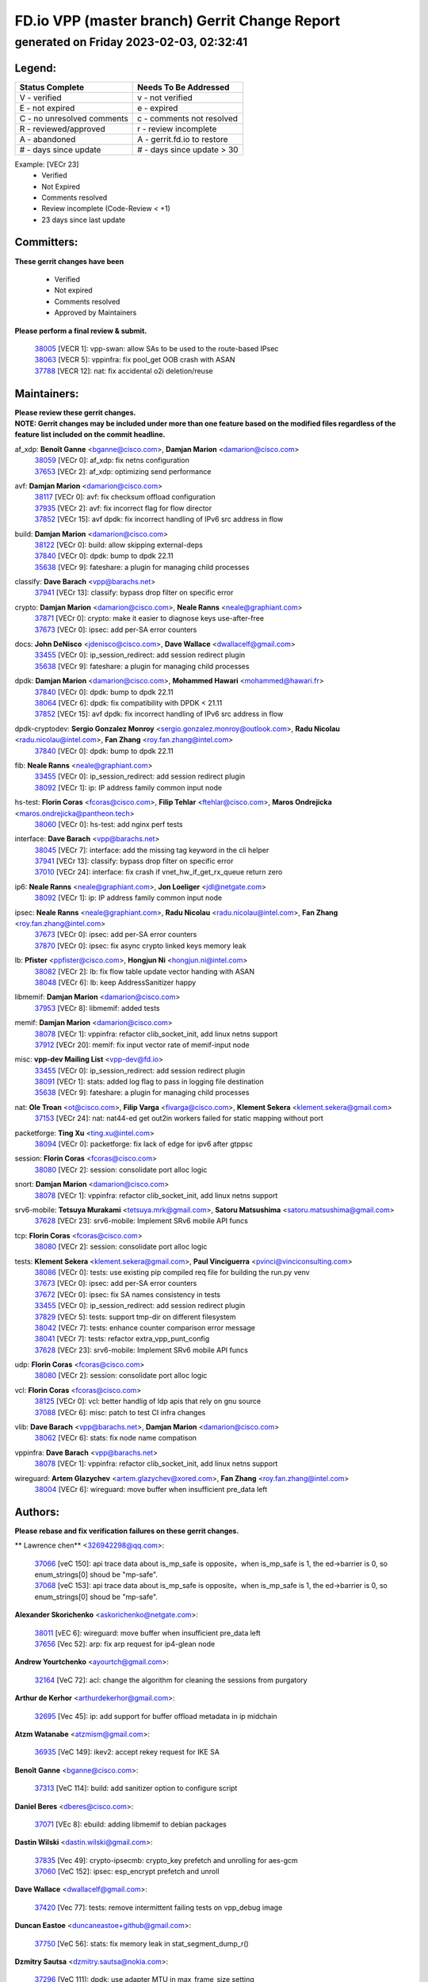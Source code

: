 
==============================================
FD.io VPP (master branch) Gerrit Change Report
==============================================
--------------------------------------------
generated on Friday 2023-02-03, 02:32:41
--------------------------------------------


Legend:
-------
========================== ===========================
Status Complete            Needs To Be Addressed
========================== ===========================
V - verified               v - not verified
E - not expired            e - expired
C - no unresolved comments c - comments not resolved
R - reviewed/approved      r - review incomplete
A - abandoned              A - gerrit.fd.io to restore
# - days since update      # - days since update > 30
========================== ===========================

Example: [VECr 23]
    - Verified
    - Not Expired
    - Comments resolved
    - Review incomplete (Code-Review < +1)
    - 23 days since last update


Committers:
-----------
| **These gerrit changes have been**

    - Verified
    - Not expired
    - Comments resolved
    - Approved by Maintainers

| **Please perform a final review & submit.**

  | `38005 <https:////gerrit.fd.io/r/c/vpp/+/38005>`_ [VECR 1]: vpp-swan: allow SAs to be used to the route-based IPsec
  | `38063 <https:////gerrit.fd.io/r/c/vpp/+/38063>`_ [VECR 5]: vppinfra: fix pool_get OOB crash with ASAN
  | `37788 <https:////gerrit.fd.io/r/c/vpp/+/37788>`_ [VECR 12]: nat: fix accidental o2i deletion/reuse

Maintainers:
------------
| **Please review these gerrit changes.**

| **NOTE: Gerrit changes may be included under more than one feature based on the modified files regardless of the feature list included on the commit headline.**

af_xdp: **Benoît Ganne** <bganne@cisco.com>, **Damjan Marion** <damarion@cisco.com>
  | `38059 <https:////gerrit.fd.io/r/c/vpp/+/38059>`_ [VECr 0]: af_xdp: fix netns configuration
  | `37653 <https:////gerrit.fd.io/r/c/vpp/+/37653>`_ [VECr 2]: af_xdp: optimizing send performance

avf: **Damjan Marion** <damarion@cisco.com>
  | `38117 <https:////gerrit.fd.io/r/c/vpp/+/38117>`_ [VECr 0]: avf: fix checksum offload configuration
  | `37935 <https:////gerrit.fd.io/r/c/vpp/+/37935>`_ [VECr 2]: avf: fix incorrect flag for flow director
  | `37852 <https:////gerrit.fd.io/r/c/vpp/+/37852>`_ [VECr 15]: avf dpdk: fix incorrect handling of IPv6 src address in flow

build: **Damjan Marion** <damarion@cisco.com>
  | `38122 <https:////gerrit.fd.io/r/c/vpp/+/38122>`_ [VECr 0]: build: allow skipping external-deps
  | `37840 <https:////gerrit.fd.io/r/c/vpp/+/37840>`_ [VECr 0]: dpdk: bump to dpdk 22.11
  | `35638 <https:////gerrit.fd.io/r/c/vpp/+/35638>`_ [VECr 9]: fateshare: a plugin for managing child processes

classify: **Dave Barach** <vpp@barachs.net>
  | `37941 <https:////gerrit.fd.io/r/c/vpp/+/37941>`_ [VECr 13]: classify: bypass drop filter on specific error

crypto: **Damjan Marion** <damarion@cisco.com>, **Neale Ranns** <neale@graphiant.com>
  | `37871 <https:////gerrit.fd.io/r/c/vpp/+/37871>`_ [VECr 0]: crypto: make it easier to diagnose keys use-after-free
  | `37673 <https:////gerrit.fd.io/r/c/vpp/+/37673>`_ [VECr 0]: ipsec: add per-SA error counters

docs: **John DeNisco** <jdenisco@cisco.com>, **Dave Wallace** <dwallacelf@gmail.com>
  | `33455 <https:////gerrit.fd.io/r/c/vpp/+/33455>`_ [VECr 0]: ip_session_redirect: add session redirect plugin
  | `35638 <https:////gerrit.fd.io/r/c/vpp/+/35638>`_ [VECr 9]: fateshare: a plugin for managing child processes

dpdk: **Damjan Marion** <damarion@cisco.com>, **Mohammed Hawari** <mohammed@hawari.fr>
  | `37840 <https:////gerrit.fd.io/r/c/vpp/+/37840>`_ [VECr 0]: dpdk: bump to dpdk 22.11
  | `38064 <https:////gerrit.fd.io/r/c/vpp/+/38064>`_ [VECr 6]: dpdk: fix compatibility with DPDK < 21.11
  | `37852 <https:////gerrit.fd.io/r/c/vpp/+/37852>`_ [VECr 15]: avf dpdk: fix incorrect handling of IPv6 src address in flow

dpdk-cryptodev: **Sergio Gonzalez Monroy** <sergio.gonzalez.monroy@outlook.com>, **Radu Nicolau** <radu.nicolau@intel.com>, **Fan Zhang** <roy.fan.zhang@intel.com>
  | `37840 <https:////gerrit.fd.io/r/c/vpp/+/37840>`_ [VECr 0]: dpdk: bump to dpdk 22.11

fib: **Neale Ranns** <neale@graphiant.com>
  | `33455 <https:////gerrit.fd.io/r/c/vpp/+/33455>`_ [VECr 0]: ip_session_redirect: add session redirect plugin
  | `38092 <https:////gerrit.fd.io/r/c/vpp/+/38092>`_ [VECr 1]: ip: IP address family common input node

hs-test: **Florin Coras** <fcoras@cisco.com>, **Filip Tehlar** <ftehlar@cisco.com>, **Maros Ondrejicka** <maros.ondrejicka@pantheon.tech>
  | `38060 <https:////gerrit.fd.io/r/c/vpp/+/38060>`_ [VECr 0]: hs-test: add nginx perf tests

interface: **Dave Barach** <vpp@barachs.net>
  | `38045 <https:////gerrit.fd.io/r/c/vpp/+/38045>`_ [VECr 7]: interface: add the missing tag keyword in the cli helper
  | `37941 <https:////gerrit.fd.io/r/c/vpp/+/37941>`_ [VECr 13]: classify: bypass drop filter on specific error
  | `37010 <https:////gerrit.fd.io/r/c/vpp/+/37010>`_ [VECr 24]: interface: fix crash if vnet_hw_if_get_rx_queue return zero

ip6: **Neale Ranns** <neale@graphiant.com>, **Jon Loeliger** <jdl@netgate.com>
  | `38092 <https:////gerrit.fd.io/r/c/vpp/+/38092>`_ [VECr 1]: ip: IP address family common input node

ipsec: **Neale Ranns** <neale@graphiant.com>, **Radu Nicolau** <radu.nicolau@intel.com>, **Fan Zhang** <roy.fan.zhang@intel.com>
  | `37673 <https:////gerrit.fd.io/r/c/vpp/+/37673>`_ [VECr 0]: ipsec: add per-SA error counters
  | `37870 <https:////gerrit.fd.io/r/c/vpp/+/37870>`_ [VECr 0]: ipsec: fix async crypto linked keys memory leak

lb: **Pfister** <ppfister@cisco.com>, **Hongjun Ni** <hongjun.ni@intel.com>
  | `38082 <https:////gerrit.fd.io/r/c/vpp/+/38082>`_ [VECr 2]: lb: fix flow table update vector handing with ASAN
  | `38048 <https:////gerrit.fd.io/r/c/vpp/+/38048>`_ [VECr 6]: lb: keep AddressSanitizer happy

libmemif: **Damjan Marion** <damarion@cisco.com>
  | `37953 <https:////gerrit.fd.io/r/c/vpp/+/37953>`_ [VECr 8]: libmemif: added tests

memif: **Damjan Marion** <damarion@cisco.com>
  | `38078 <https:////gerrit.fd.io/r/c/vpp/+/38078>`_ [VECr 1]: vppinfra: refactor clib_socket_init, add linux netns support
  | `37912 <https:////gerrit.fd.io/r/c/vpp/+/37912>`_ [VECr 20]: memif: fix input vector rate of memif-input node

misc: **vpp-dev Mailing List** <vpp-dev@fd.io>
  | `33455 <https:////gerrit.fd.io/r/c/vpp/+/33455>`_ [VECr 0]: ip_session_redirect: add session redirect plugin
  | `38091 <https:////gerrit.fd.io/r/c/vpp/+/38091>`_ [VECr 1]: stats: added log flag to pass in logging file destination
  | `35638 <https:////gerrit.fd.io/r/c/vpp/+/35638>`_ [VECr 9]: fateshare: a plugin for managing child processes

nat: **Ole Troan** <ot@cisco.com>, **Filip Varga** <fivarga@cisco.com>, **Klement Sekera** <klement.sekera@gmail.com>
  | `37153 <https:////gerrit.fd.io/r/c/vpp/+/37153>`_ [VECr 24]: nat: nat44-ed get out2in workers failed for static mapping without port

packetforge: **Ting Xu** <ting.xu@intel.com>
  | `38094 <https:////gerrit.fd.io/r/c/vpp/+/38094>`_ [VECr 0]: packetforge: fix lack of edge for ipv6 after gtppsc

session: **Florin Coras** <fcoras@cisco.com>
  | `38080 <https:////gerrit.fd.io/r/c/vpp/+/38080>`_ [VECr 2]: session: consolidate port alloc logic

snort: **Damjan Marion** <damarion@cisco.com>
  | `38078 <https:////gerrit.fd.io/r/c/vpp/+/38078>`_ [VECr 1]: vppinfra: refactor clib_socket_init, add linux netns support

srv6-mobile: **Tetsuya Murakami** <tetsuya.mrk@gmail.com>, **Satoru Matsushima** <satoru.matsushima@gmail.com>
  | `37628 <https:////gerrit.fd.io/r/c/vpp/+/37628>`_ [VECr 23]: srv6-mobile: Implement SRv6 mobile API funcs

tcp: **Florin Coras** <fcoras@cisco.com>
  | `38080 <https:////gerrit.fd.io/r/c/vpp/+/38080>`_ [VECr 2]: session: consolidate port alloc logic

tests: **Klement Sekera** <klement.sekera@gmail.com>, **Paul Vinciguerra** <pvinci@vinciconsulting.com>
  | `38086 <https:////gerrit.fd.io/r/c/vpp/+/38086>`_ [VECr 0]: tests: use existing pip compiled req file for building the run.py venv
  | `37673 <https:////gerrit.fd.io/r/c/vpp/+/37673>`_ [VECr 0]: ipsec: add per-SA error counters
  | `37672 <https:////gerrit.fd.io/r/c/vpp/+/37672>`_ [VECr 0]: ipsec: fix SA names consistency in tests
  | `33455 <https:////gerrit.fd.io/r/c/vpp/+/33455>`_ [VECr 0]: ip_session_redirect: add session redirect plugin
  | `37829 <https:////gerrit.fd.io/r/c/vpp/+/37829>`_ [VECr 5]: tests: support tmp-dir on different filesystem
  | `38042 <https:////gerrit.fd.io/r/c/vpp/+/38042>`_ [VECr 7]: tests: enhance counter comparison error message
  | `38041 <https:////gerrit.fd.io/r/c/vpp/+/38041>`_ [VECr 7]: tests: refactor extra_vpp_punt_config
  | `37628 <https:////gerrit.fd.io/r/c/vpp/+/37628>`_ [VECr 23]: srv6-mobile: Implement SRv6 mobile API funcs

udp: **Florin Coras** <fcoras@cisco.com>
  | `38080 <https:////gerrit.fd.io/r/c/vpp/+/38080>`_ [VECr 2]: session: consolidate port alloc logic

vcl: **Florin Coras** <fcoras@cisco.com>
  | `38125 <https:////gerrit.fd.io/r/c/vpp/+/38125>`_ [VECr 0]: vcl: better handlig of ldp apis that rely on gnu source
  | `37088 <https:////gerrit.fd.io/r/c/vpp/+/37088>`_ [VECr 6]: misc: patch to test CI infra changes

vlib: **Dave Barach** <vpp@barachs.net>, **Damjan Marion** <damarion@cisco.com>
  | `38062 <https:////gerrit.fd.io/r/c/vpp/+/38062>`_ [VECr 6]: stats: fix node name compatison

vppinfra: **Dave Barach** <vpp@barachs.net>
  | `38078 <https:////gerrit.fd.io/r/c/vpp/+/38078>`_ [VECr 1]: vppinfra: refactor clib_socket_init, add linux netns support

wireguard: **Artem Glazychev** <artem.glazychev@xored.com>, **Fan Zhang** <roy.fan.zhang@intel.com>
  | `38004 <https:////gerrit.fd.io/r/c/vpp/+/38004>`_ [VECr 6]: wireguard: move buffer when insufficient pre_data left

Authors:
--------
**Please rebase and fix verification failures on these gerrit changes.**

** Lawrence chen** <326942298@qq.com>:

  | `37066 <https:////gerrit.fd.io/r/c/vpp/+/37066>`_ [veC 150]: api trace data about is_mp_safe is opposite，when is_mp_safe is 1, the ed->barrier is 0, so enum_strings[0] shoud be "mp-safe".
  | `37068 <https:////gerrit.fd.io/r/c/vpp/+/37068>`_ [veC 153]: api trace data about is_mp_safe is opposite，when is_mp_safe is 1, the ed->barrier is 0, so enum_strings[0] shoud be "mp-safe".

**Alexander Skorichenko** <askorichenko@netgate.com>:

  | `38011 <https:////gerrit.fd.io/r/c/vpp/+/38011>`_ [vEC 6]: wireguard: move buffer when insufficient pre_data left
  | `37656 <https:////gerrit.fd.io/r/c/vpp/+/37656>`_ [Vec 52]: arp: fix arp request for ip4-glean node

**Andrew Yourtchenko** <ayourtch@gmail.com>:

  | `32164 <https:////gerrit.fd.io/r/c/vpp/+/32164>`_ [VeC 72]: acl: change the algorithm for cleaning the sessions from purgatory

**Arthur de Kerhor** <arthurdekerhor@gmail.com>:

  | `32695 <https:////gerrit.fd.io/r/c/vpp/+/32695>`_ [Vec 45]: ip: add support for buffer offload metadata in ip midchain

**Atzm Watanabe** <atzmism@gmail.com>:

  | `36935 <https:////gerrit.fd.io/r/c/vpp/+/36935>`_ [VeC 149]: ikev2: accept rekey request for IKE SA

**Benoît Ganne** <bganne@cisco.com>:

  | `37313 <https:////gerrit.fd.io/r/c/vpp/+/37313>`_ [VeC 114]: build: add sanitizer option to configure script

**Daniel Beres** <dberes@cisco.com>:

  | `37071 <https:////gerrit.fd.io/r/c/vpp/+/37071>`_ [VEc 8]: ebuild: adding libmemif to debian packages

**Dastin Wilski** <dastin.wilski@gmail.com>:

  | `37835 <https:////gerrit.fd.io/r/c/vpp/+/37835>`_ [Vec 49]: crypto-ipsecmb: crypto_key prefetch and unrolling for aes-gcm
  | `37060 <https:////gerrit.fd.io/r/c/vpp/+/37060>`_ [VeC 152]: ipsec: esp_encrypt prefetch and unroll

**Dave Wallace** <dwallacelf@gmail.com>:

  | `37420 <https:////gerrit.fd.io/r/c/vpp/+/37420>`_ [Vec 77]: tests: remove intermittent failing tests on vpp_debug image

**Duncan Eastoe** <duncaneastoe+github@gmail.com>:

  | `37750 <https:////gerrit.fd.io/r/c/vpp/+/37750>`_ [VeC 56]: stats: fix memory leak in stat_segment_dump_r()

**Dzmitry Sautsa** <dzmitry.sautsa@nokia.com>:

  | `37296 <https:////gerrit.fd.io/r/c/vpp/+/37296>`_ [VeC 111]: dpdk: use adapter MTU in max_frame_size setting

**Filip Varga** <fivarga@cisco.com>:

  | `35444 <https:////gerrit.fd.io/r/c/vpp/+/35444>`_ [veC 99]: nat: nat44-ed cleanup & improvements
  | `35966 <https:////gerrit.fd.io/r/c/vpp/+/35966>`_ [veC 99]: nat: nat44-ed update timeout api
  | `35903 <https:////gerrit.fd.io/r/c/vpp/+/35903>`_ [VeC 99]: nat: nat66 cli bug fix
  | `34929 <https:////gerrit.fd.io/r/c/vpp/+/34929>`_ [veC 99]: nat: det44 map configuration improvements
  | `36724 <https:////gerrit.fd.io/r/c/vpp/+/36724>`_ [VeC 99]: nat: fixing incosistency in use of sw_if_index
  | `36480 <https:////gerrit.fd.io/r/c/vpp/+/36480>`_ [VeC 99]: nat: nat64 fix add_del calls requirements

**Gabriel Oginski** <gabrielx.oginski@intel.com>:

  | `37764 <https:////gerrit.fd.io/r/c/vpp/+/37764>`_ [VEc 1]: wireguard: under-load state determination update

**Hedi Bouattour** <hedibouattour2010@gmail.com>:

  | `37248 <https:////gerrit.fd.io/r/c/vpp/+/37248>`_ [VeC 128]: urpf: add show urpf cli

**Huawei LI** <lihuawei_zzu@163.com>:

  | `37727 <https:////gerrit.fd.io/r/c/vpp/+/37727>`_ [Vec 50]: nat: make nat44 session limit api reinit flow_hash with new buckets.
  | `37726 <https:////gerrit.fd.io/r/c/vpp/+/37726>`_ [Vec 61]: nat: fix crash when set nat44 session limit with nonexisted vrf.
  | `37379 <https:////gerrit.fd.io/r/c/vpp/+/37379>`_ [VeC 72]: policer: fix crash when delete interface policer classify.
  | `37651 <https:////gerrit.fd.io/r/c/vpp/+/37651>`_ [VeC 72]: classify: fix classify session cli.

**Jing Peng** <jing@meter.com>:

  | `36578 <https:////gerrit.fd.io/r/c/vpp/+/36578>`_ [VeC 99]: nat: fix nat44-ed outside address selection
  | `36597 <https:////gerrit.fd.io/r/c/vpp/+/36597>`_ [VeC 99]: nat: fix nat44-ed API
  | `37058 <https:////gerrit.fd.io/r/c/vpp/+/37058>`_ [VeC 155]: vppapigen: fix json build error

**Kai Luo** <kailuo.nk@gmail.com>:

  | `37269 <https:////gerrit.fd.io/r/c/vpp/+/37269>`_ [VeC 117]: memif: fix uninitialized variable warning

**Leyi Rong** <leyi.rong@intel.com>:

  | `37853 <https:////gerrit.fd.io/r/c/vpp/+/37853>`_ [VeC 42]: avf: performance optimization when CLIB_HAVE_VEC512 is enabled

**Luo Yaozu** <luoyaozu@foxmail.com>:

  | `37691 <https:////gerrit.fd.io/r/c/vpp/+/37691>`_ [VeC 35]: vlib: fix vlib_log for elog

**Maros Ondrejicka** <maros.ondrejicka@pantheon.tech>:

  | `38040 <https:////gerrit.fd.io/r/c/vpp/+/38040>`_ [VEc 2]: hs-test: configure VPP from test context

**Maxime Peim** <mpeim@cisco.com>:

  | `37865 <https:////gerrit.fd.io/r/c/vpp/+/37865>`_ [VEc 8]: ipsec: huge anti-replay window support

**Miguel Borges de Freitas** <miguel-r-freitas@alticelabs.com>:

  | `37532 <https:////gerrit.fd.io/r/c/vpp/+/37532>`_ [Vec 58]: cnat: fix cnat_translation_cli_add_del call for del with INVALID_INDEX

**Miklos Tirpak** <miklos.tirpak@gmail.com>:

  | `36021 <https:////gerrit.fd.io/r/c/vpp/+/36021>`_ [VeC 99]: nat: fix tcp session reopen in nat44-ed

**Mohammed HAWARI** <momohawari@gmail.com>:

  | `33726 <https:////gerrit.fd.io/r/c/vpp/+/33726>`_ [VeC 113]: vlib: introduce an inter worker interrupts efds

**Nathan Skrzypczak** <nathan.skrzypczak@gmail.com>:

  | `34713 <https:////gerrit.fd.io/r/c/vpp/+/34713>`_ [VeC 119]: vppinfra: improve & test abstract socket
  | `31449 <https:////gerrit.fd.io/r/c/vpp/+/31449>`_ [veC 125]: cnat: dont compute offloaded cksums
  | `32820 <https:////gerrit.fd.io/r/c/vpp/+/32820>`_ [VeC 125]: cnat: better cnat snat-policy cli
  | `33264 <https:////gerrit.fd.io/r/c/vpp/+/33264>`_ [VeC 125]: pbl: Port based balancer
  | `32821 <https:////gerrit.fd.io/r/c/vpp/+/32821>`_ [VeC 125]: cnat: add ip/client bihash
  | `29748 <https:////gerrit.fd.io/r/c/vpp/+/29748>`_ [VeC 125]: cnat: remove rwlock on ts
  | `34108 <https:////gerrit.fd.io/r/c/vpp/+/34108>`_ [VeC 125]: cnat: flag to disable rsession
  | `32271 <https:////gerrit.fd.io/r/c/vpp/+/32271>`_ [VeC 125]: memif: add support for ns abstract sockets

**Neale Ranns** <neale@graphiant.com>:

  | `38095 <https:////gerrit.fd.io/r/c/vpp/+/38095>`_ [vEC 0]: ip: Set the buffer error in ip6-input
  | `38116 <https:////gerrit.fd.io/r/c/vpp/+/38116>`_ [vEC 0]: ip: IPv6 validate input packet's header length does not exist buffer size
  | `36821 <https:////gerrit.fd.io/r/c/vpp/+/36821>`_ [VeC 175]: vlib: "sh errors" shows error severity counters

**Ole Troan** <otroan@employees.org>:

  | `37766 <https:////gerrit.fd.io/r/c/vpp/+/37766>`_ [veC 50]: papi: vla list of fixed strings

**Sergey Matov** <sergey.matov@travelping.com>:

  | `31319 <https:////gerrit.fd.io/r/c/vpp/+/31319>`_ [VeC 99]: nat: DET: Allow unknown protocol translation

**Stanislav Zaikin** <zstaseg@gmail.com>:

  | `36110 <https:////gerrit.fd.io/r/c/vpp/+/36110>`_ [VEc 9]: virtio: allocate frame per interface

**Takanori Hirano** <me@hrntknr.net>:

  | `36781 <https:////gerrit.fd.io/r/c/vpp/+/36781>`_ [VeC 163]: ip6-nd: add fixed flag

**Takeru Hayasaka** <hayatake396@gmail.com>:

  | `37863 <https:////gerrit.fd.io/r/c/vpp/+/37863>`_ [VEc 0]: sr: support define src ipv6 per encap policy
  | `37939 <https:////gerrit.fd.io/r/c/vpp/+/37939>`_ [VEc 0]: ip: support flow-hash gtpv1teid

**Ted Chen** <znscnchen@gmail.com>:

  | `37162 <https:////gerrit.fd.io/r/c/vpp/+/37162>`_ [VeC 99]: nat: fix the wrong unformat type
  | `36790 <https:////gerrit.fd.io/r/c/vpp/+/36790>`_ [VeC 126]: map: lpm 128 lookup error.
  | `37143 <https:////gerrit.fd.io/r/c/vpp/+/37143>`_ [VeC 138]: classify: remove unnecessary reallocation

**Tianyu Li** <tianyu.li@arm.com>:

  | `37530 <https:////gerrit.fd.io/r/c/vpp/+/37530>`_ [vec 97]: dpdk: fix interface name w/ the same PCI bus/slot/function

**Vladimir Bernolak** <vladimir.bernolak@pantheon.tech>:

  | `36723 <https:////gerrit.fd.io/r/c/vpp/+/36723>`_ [VeC 99]: nat: det44 map configuration improvements + tests

**Vladimir Ratnikov** <vratnikov@netgate.com>:

  | `38038 <https:////gerrit.fd.io/r/c/vpp/+/38038>`_ [VEc 0]: abf: fix next DPO on ABF

**Vladislav Grishenko** <themiron@mail.ru>:

  | `35796 <https:////gerrit.fd.io/r/c/vpp/+/35796>`_ [VeC 59]: vlib: avoid non-mp-safe cli process node updates
  | `37241 <https:////gerrit.fd.io/r/c/vpp/+/37241>`_ [VeC 66]: nat: fix nat44_ed set_session_limit crash
  | `37263 <https:////gerrit.fd.io/r/c/vpp/+/37263>`_ [VeC 99]: nat: add nat44-ed session filtering by fib table
  | `37264 <https:////gerrit.fd.io/r/c/vpp/+/37264>`_ [VeC 99]: nat: fix nat44-ed outside address distribution
  | `37270 <https:////gerrit.fd.io/r/c/vpp/+/37270>`_ [VeC 127]: vppinfra: fix pool free bitmap allocation
  | `35721 <https:////gerrit.fd.io/r/c/vpp/+/35721>`_ [VeC 133]: vlib: stop worker threads on main loop exit
  | `35726 <https:////gerrit.fd.io/r/c/vpp/+/35726>`_ [VeC 133]: papi: fix socket api max message id calculation

**Vratko Polak** <vrpolak@cisco.com>:

  | `22575 <https:////gerrit.fd.io/r/c/vpp/+/22575>`_ [VEc 17]: api: fix vl_socket_write_ready
  | `37083 <https:////gerrit.fd.io/r/c/vpp/+/37083>`_ [Vec 141]: avf: tolerate socket events in avf_process_request

**Xiaoming Jiang** <jiangxiaoming@outlook.com>:

  | `37820 <https:////gerrit.fd.io/r/c/vpp/+/37820>`_ [VEc 15]: api: fix api msg thread safe setting not work
  | `37793 <https:////gerrit.fd.io/r/c/vpp/+/37793>`_ [VeC 52]: dpdk: plugin init should be protect by thread barrier
  | `37789 <https:////gerrit.fd.io/r/c/vpp/+/37789>`_ [VeC 54]: vlib: fix ASAN fake stack size set error when switching to process
  | `37777 <https:////gerrit.fd.io/r/c/vpp/+/37777>`_ [VeC 56]: stats: fix node name compare error when updating stats segment
  | `37776 <https:////gerrit.fd.io/r/c/vpp/+/37776>`_ [VeC 56]: vlib: fix macro define command not work in startup config exec script
  | `37719 <https:////gerrit.fd.io/r/c/vpp/+/37719>`_ [VeC 65]: crypto: fix async frame memory crash if frame pool expanded when using
  | `37681 <https:////gerrit.fd.io/r/c/vpp/+/37681>`_ [Vec 68]: udp: hand off packet to right session thread
  | `36704 <https:////gerrit.fd.io/r/c/vpp/+/36704>`_ [VeC 99]: nat: auto forward inbound packet for local server session app with snat
  | `37492 <https:////gerrit.fd.io/r/c/vpp/+/37492>`_ [VeC 104]: api: fix memory error with pending_rpc_requests in multi-thread environment
  | `37427 <https:////gerrit.fd.io/r/c/vpp/+/37427>`_ [veC 109]: crypto: fix crypto dequeue handlers should be setted by VNET_CRYPTO_ASYNC_OP_XX
  | `37376 <https:////gerrit.fd.io/r/c/vpp/+/37376>`_ [VeC 116]: vlib: unix cli - fix input's buffer may be freed when using
  | `37375 <https:////gerrit.fd.io/r/c/vpp/+/37375>`_ [VeC 117]: ipsec: fix ipsec linked key not freed when sa deleted
  | `36808 <https:////gerrit.fd.io/r/c/vpp/+/36808>`_ [Vec 157]: arp: add support for Microsoft NLB unicast
  | `36880 <https:////gerrit.fd.io/r/c/vpp/+/36880>`_ [VeC 174]: ip: only set rx_sw_if_index when connection found to avoid following crash like tcp punt
  | `36812 <https:////gerrit.fd.io/r/c/vpp/+/36812>`_ [VeC 175]: cjson: json realloced output truncated if actual lenght more then 256

**Xie Long** <barryxie@tencent.com>:

  | `30268 <https:////gerrit.fd.io/r/c/vpp/+/30268>`_ [veC 154]: ip: fixup crash when reassemble a lots of fragments.

**Yong Liu** <yong.liu@intel.com>:

  | `37821 <https:////gerrit.fd.io/r/c/vpp/+/37821>`_ [Vec 51]: session: map new segment when dma enabled
  | `37819 <https:////gerrit.fd.io/r/c/vpp/+/37819>`_ [VeC 51]: vlib: pre-alloc dma batch structure
  | `37823 <https:////gerrit.fd.io/r/c/vpp/+/37823>`_ [veC 51]: memif: support dma option
  | `37572 <https:////gerrit.fd.io/r/c/vpp/+/37572>`_ [VeC 51]: vlib: support dma map extended memory
  | `37574 <https:////gerrit.fd.io/r/c/vpp/+/37574>`_ [VeC 51]: dma_intel: add cbdma device support
  | `37573 <https:////gerrit.fd.io/r/c/vpp/+/37573>`_ [VeC 51]: dma_intel: add native dsa device driver

**jinhui li** <lijh_7@chinatelecom.cn>:

  | `36901 <https:////gerrit.fd.io/r/c/vpp/+/36901>`_ [VeC 140]: interface: fix 4 or more interfaces equality comparison bug with xor operation using (a^a)^(b^b)

**jinshaohui** <jinsh11@chinatelecom.cn>:

  | `30929 <https:////gerrit.fd.io/r/c/vpp/+/30929>`_ [Vec 79]: vppinfra: fix memory issue in mhash
  | `37297 <https:////gerrit.fd.io/r/c/vpp/+/37297>`_ [Vec 82]: ping: fix ping ipv6 address set packet size greater than  mtu,packet drop

**mahdi varasteh** <mahdy.varasteh@gmail.com>:

  | `36726 <https:////gerrit.fd.io/r/c/vpp/+/36726>`_ [veC 67]: nat: add local addresses correctly in nat lb static mapping
  | `37566 <https:////gerrit.fd.io/r/c/vpp/+/37566>`_ [veC 87]: policer: add policer classify to output path
  | `34812 <https:////gerrit.fd.io/r/c/vpp/+/34812>`_ [Vec 99]: interface: more cleaning after set flags is failed in vnet_create_sw_interface

**steven luong** <sluong@cisco.com>:

  | `37105 <https:////gerrit.fd.io/r/c/vpp/+/37105>`_ [VeC 113]: vppinfra: add time error counters to stats segment
  | `30866 <https:////gerrit.fd.io/r/c/vpp/+/30866>`_ [Vec 178]: bonding: Add failover-mac active support

Legend:
-------
========================== ===========================
Status Complete            Needs To Be Addressed
========================== ===========================
V - verified               v - not verified
E - not expired            e - expired
C - no unresolved comments c - comments not resolved
R - reviewed/approved      r - review incomplete
A - abandoned              A - gerrit.fd.io to restore
# - days since update      # - days since update > 30
========================== ===========================

Example: [VECr 23]
    - Verified
    - Not Expired
    - Comments resolved
    - Review incomplete (Code-Review < +1)
    - 23 days since last update


Statistics:
-----------
================ ===
Patches assigned
================ ===
authors          99
maintainers      37
committers       3
abandoned        0
================ ===

